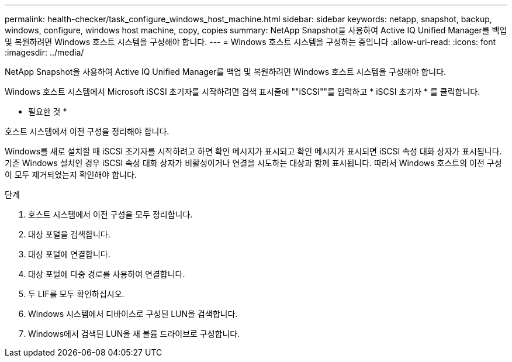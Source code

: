 ---
permalink: health-checker/task_configure_windows_host_machine.html 
sidebar: sidebar 
keywords: netapp, snapshot, backup, windows, configure, windows host machine, copy, copies 
summary: NetApp Snapshot을 사용하여 Active IQ Unified Manager를 백업 및 복원하려면 Windows 호스트 시스템을 구성해야 합니다. 
---
= Windows 호스트 시스템을 구성하는 중입니다
:allow-uri-read: 
:icons: font
:imagesdir: ../media/


[role="lead"]
NetApp Snapshot을 사용하여 Active IQ Unified Manager를 백업 및 복원하려면 Windows 호스트 시스템을 구성해야 합니다.

Windows 호스트 시스템에서 Microsoft iSCSI 초기자를 시작하려면 검색 표시줄에 ""iSCSI""를 입력하고 * iSCSI 초기자 * 를 클릭합니다.

* 필요한 것 *

호스트 시스템에서 이전 구성을 정리해야 합니다.

Windows를 새로 설치할 때 iSCSI 초기자를 시작하려고 하면 확인 메시지가 표시되고 확인 메시지가 표시되면 iSCSI 속성 대화 상자가 표시됩니다. 기존 Windows 설치인 경우 iSCSI 속성 대화 상자가 비활성이거나 연결을 시도하는 대상과 함께 표시됩니다. 따라서 Windows 호스트의 이전 구성이 모두 제거되었는지 확인해야 합니다.

.단계
. 호스트 시스템에서 이전 구성을 모두 정리합니다.
. 대상 포털을 검색합니다.
. 대상 포털에 연결합니다.
. 대상 포털에 다중 경로를 사용하여 연결합니다.
. 두 LIF를 모두 확인하십시오.
. Windows 시스템에서 디바이스로 구성된 LUN을 검색합니다.
. Windows에서 검색된 LUN을 새 볼륨 드라이브로 구성합니다.

